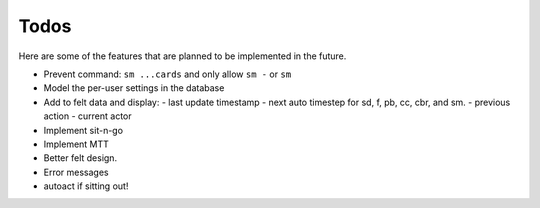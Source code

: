 =====
Todos
=====

Here are some of the features that are planned to be implemented in the future.

- Prevent command: ``sm ...cards`` and only allow ``sm -`` or ``sm``
- Model the per-user settings in the database
- Add to felt data and display:
  - last update timestamp
  - next auto timestep for sd, f, pb, cc, cbr, and sm.
  - previous action
  - current actor
- Implement sit-n-go
- Implement MTT
- Better felt design.
- Error messages
- autoact if sitting out!
